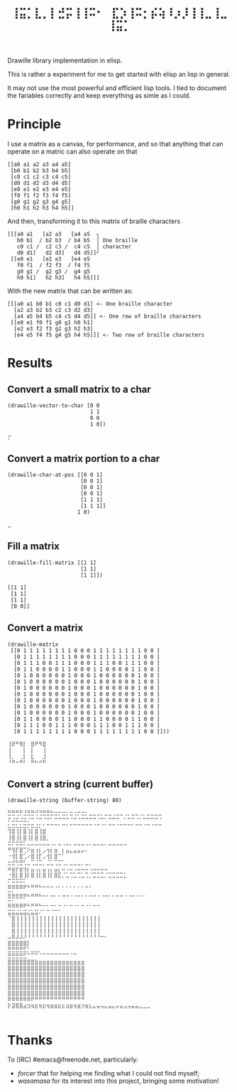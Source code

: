 #+title: =⢸⣭⡁⣇⡀⡇⣚⡭⢸⢸⠭⠂⠀⣏⡱⢸⠭⡂⡮⢵⠸⡰⡸⢸⢸⣀⢸⣀⢸⣭⡁=

Drawille library implementation in elisp.

This is rather a experiment for me to get started with elisp an lisp in general.

It may not use the most powerful and efficient lisp tools.  I tied to document the fariables correctly and keep everything as simle as I could.

* Principle

I use a matrix as a canvas, for performance, and so that anything that can operate on a matric can also operate on that 

#+BEGIN_SRC elisp
[[a0 a1 a2 a3 a4 a5] 
 [b0 b1 b2 b3 b4 b5] 
 [c0 c1 c2 c3 c4 c5] 
 [d0 d1 d2 d3 d4 d5] 
 [e0 e1 e2 e3 e4 e5] 
 [f0 f1 f2 f3 f4 f5] 
 [g0 g1 g2 g3 g4 g5] 
 [h0 h1 h2 h3 h4 h5]]
#+END_SRC

And then, transforming it to this matrix of braille characters

#+BEGIN_SRC
[[[a0 a1   [a2 a3   [a4 a5  ╮
   b0 b1  / b2 b3  / b4 b5  │ One braille
   c0 c1 /  c2 c3 /  c4 c5  │ character
   d0 d1]   d2 d3]   d4 d5]]╯ 
 [[e0 e1   [e2 e3   [e4 e5   
   f0 f1  / f2 f3  / f4 f5   
   g0 g1 /  g2 g3 /  g4 g5   
   h0 h1]   h2 h3]   h4 h5]]]
#+END_SRC

With the new matrix that can be written as:

#+BEGIN_SRC
[[[a0 a1 b0 b1 c0 c1 d0 d1] <- One braille character
  [a2 a3 b2 b3 c2 c3 d2 d3]
  [a4 a5 b4 b5 c4 c5 d4 d5]] <- One row of braille characters
 [[e0 e1 f0 f1 g0 g1 h0 h1]
  [e2 e3 f2 f3 g2 g3 h2 h3]
  [e4 e5 f4 f5 g4 g5 h4 h5]]] <- Two row of braille characters
#+END_SRC

* Results

** Convert a small matrix to a char

#+BEGIN_SRC elisp
  (drawille-vector-to-char [0 0 
                            1 1
                            0 0
                            1 0])
#+END_SRC

=⡒=

** Convert a matrix portion to a char

#+BEGIN_SRC elisp
  (drawille-char-at-pos [[0 0 1]
                         [0 0 1]
                         [0 0 1]
                         [0 0 1]
                         [1 1 1]
                         [1 1 1]]
                        1 0)
#+END_SRC

=⣀=

** Fill a matrix

#+BEGIN_SRC elisp
  (drawille-fill-matrix [[1 1]
                         [1 1]
                         [1 1]])
#+END_SRC

#+BEGIN_SRC elisp
  [[1 1]
   [1 1]
   [1 1]
   [0 0]]
#+END_SRC

** Convert a matrix

#+BEGIN_SRC elisp
(drawille-matrix
 [[0 1 1 1 1 1 1 1 1 0 0 0 1 1 1 1 1 1 1 1 0 0 ]
  [0 1 1 1 1 1 1 1 1 0 0 0 1 1 1 1 1 1 1 1 0 0 ]
  [0 1 1 1 0 0 1 1 1 0 0 0 1 1 1 0 0 1 1 1 0 0 ]
  [0 1 1 0 0 0 0 1 1 0 0 0 1 1 0 0 0 0 1 1 0 0 ]
  [0 1 0 0 0 0 0 0 1 0 0 0 1 0 0 0 0 0 0 1 0 0 ]
  [0 1 0 0 0 0 0 0 1 0 0 0 1 0 0 0 0 0 0 1 0 0 ]
  [0 1 0 0 0 0 0 0 1 0 0 0 1 0 0 0 0 0 0 1 0 0 ]
  [0 1 0 0 0 0 0 0 1 0 0 0 1 0 0 0 0 0 0 1 0 0 ]
  [0 1 0 0 0 0 0 0 1 0 0 0 1 0 0 0 0 0 0 1 0 0 ]
  [0 1 0 0 0 0 0 0 1 0 0 0 1 0 0 0 0 0 0 1 0 0 ]
  [0 1 0 0 0 0 0 0 1 0 0 0 1 0 0 0 0 0 0 1 0 0 ]
  [0 1 1 0 0 0 0 1 1 0 0 0 1 1 0 0 0 0 1 1 0 0 ]
  [0 1 1 1 0 0 1 1 1 0 0 0 1 1 1 0 0 1 1 1 0 0 ]
  [0 1 1 1 1 1 1 1 1 0 0 0 1 1 1 1 1 1 1 1 0 0 ]]))
#+end_src

#+begin_example
⢸⡿⠛⢿⡇⠀⣿⠟⠻⣿⠀
⢸⠀⠀⠀⡇⠀⡇⠀⠀⢸⠀
⢸⡀⠀⢀⡇⠀⣇⠀⠀⣸⠀
⠘⠛⠒⠛⠃⠀⠛⠓⠚⠛⠀
#+end_example

** Convert a string (current buffer)

#+begin_src elisp
(drawille-string (buffer-string) 80)
#+end_src

#+begin_example
⣛⣛⢛⡛⣘⣛⣛⢚⢙⣛⣛⣓⣒⡒⣒⡂⣒⢐⡒⣒⡂⣀⣀⣀⡀⣀⣀⢀⣀⣀⢀⡀⣀⣀⢀⡀⣀⣀⣀⣀
⡒⣐⣒⣐⣒⡐⠒⠐⠒⠐⠒⠂⠒⠒⠒⠒⠐⠒⠐⠒⠒⠒⠒⠐⠒⠂⠒⠒⠒⠀⠂⠒⠒⠐⠂⠒⠒⠒⠒⠐
⣂⣒⣂⣂⣒⡒⣒⣐⡂⠂⠒⠒⠒⠂⠒⠂⠒⠒⠒⠒⠒⠒⠐⠒⠐⠂⠒⠒⠐⠒⠒⠒⠂⠒⠒⠐⠒⠐⠒⠒
⢹⣿⢸⡇⣿⢸⡇⣿⢸⣿⠀⠀⠀⠀⠀⠀⠀⠀⠀⠀⠀⠀⠀⠀⠀⠀⠀⠀⠀⠀⠀⠀⠀⠀⠀⠀⠀⠀⠀⠀
⢸⣿⢸⡇⣿⢸⡇⣿⢸⣿⡀⠀⠀⠀⠀⠀⠀⠀⠀⠀⠀⠀⠀⠀⠀⠀⠀⠀⠀⠀⠀⠀⠀⠀⠀⠀⠀⠀⠀⠀
⠭⠍⠭⠭⠅⠤⠤⠤⠤⠤⠤⠠⠄⠤⠠⠤⠄⠤⠤⠤⠠⠄⠤⠤⠤⠄⠤⠤⠤⠤⠤⠀⠀⠀⠀⠀⠀⠀⠀⠀
⠛⢻⡏⣿⢉⠕⣶⢰⡆⡠⢲⡆⣶⠀⡆⣤⣄⣤⣤⡤⠄⠀⠀⠀⠀⠀⠀⠀⠀⠀⠀⠀⠀⠀⠀⠀⠀⠀⠀⠀
⠐⢺⡇⣿⢁⠔⣿⢸⡏⡠⢺⡇⣿⠉⠁⠀⠀⠀⠀⠀⠀⠀⠀⠀⠀⠀⠀⠀⠀⠀⠀⠀⠀⠀⠀⠀⠀⠀⠀⠀
⣒⣚⢓⣛⢃⣀⢉⣈⣉⡀⣈⣁⢉⣉⢁⡀⣀⣀⣀⡀⣀⡀⠀⠀⠀⠀⠀⠀⠀⠀⠀⠀⠀⠀⠀⠀⠀⠀⠀⠀
⠶⣶⡖⣶⢲⡆⣤⢠⡄⣤⢠⡄⣤⡄⠤⠠⠤⠠⠤⠤⠤⠠⠤⠤⠤⠤⠀⠀⠀⠀⠀⠀⠀⠀⠀⠀⠀⠀⠀⠀
⠐⣿⡇⣿⢸⡇⣿⢸⡇⣿⢸⡇⣿⣏⡈⣁⢉⣁⢉⣁⢉⡈⣉⣉⣉⡈⣉⣉⣉⣉⣁⠀⠀⠀⠀⠀⠀⠀⠀⠀
⠍⠭⠭⠭⠅⠀⠀⠀⠀⠀⠀⠀⠀⠀⠀⠀⠀⠀⠀⠀⠀⠀⠀⠀⠀⠀⠀⠀⠀⠀⠀⠀⠀⠀⠀⠀⠀⠀⠀⠀
⠿⠿⠿⠿⠟⠓⠛⠛⠓⠒⠒⠒⠐⠂⠂⠂⠂⠂⠂⠂⠒⠂⠀⠀⠀⠀⠀⠀⠀⠀⠀⠀⠀⠀⠀⠀⠀⠀⠀⠀
⣭⣥⣤⣤⣤⣄⣤⣤⣄⣀⡀⣀⡀⡀⣀⣀⢀⢀⣀⡀⡀⣀⣀⢀⢀⣀⡀⡀⣀⣀⢀⢀⣀⢀⢀⡀⠀⠀⠀⠀
⠭⠍⠉⠉⠁⠀⠀⠀⠀⠀⠀⠀⠀⠀⠀⠀⠀⠀⠀⠀⠀⠀⠀⠀⠀⠀⠀⠀⠀⠀⠀⠀⠀⠀⠀⠀⠀⠀⠀⠀
⠿⠿⠿⠿⠟⠓⠛⠛⠓⠒⠂⠒⠂⠒⠐⠂⠒⠐⠂⠒⠐⠂⠒⠒⠀⠀⠀⠀⠀⠀⠀⠀⠀⠀⠀⠀⠀⠀⠀⠀
⣭⣭⣬⣥⣭⣌⣥⣭⠌⠁⠉⠈⠉⠁⠀⠀⠀⠀⠀⠀⠀⠀⠀⠀⠀⠀⠀⠀⠀⠀⠀⠀⠀⠀⠀⠀⠀⠀⠀⠀
⠈⣿⢸⢸⢸⢸⢸⢸⢸⢸⢸⢸⢸⢸⢸⢸⢸⢸⢸⢸⢸⢸⢸⢸⠀⠀⠀⠀⠀⠀⠀⠀⠀⠀⠀⠀⠀⠀⠀⠀
⠀⣿⢸⢸⢸⢸⢸⢸⢸⢸⢸⢸⢸⢸⢸⢸⢸⢸⢸⢸⢸⢸⢸⢸⠀⠀⠀⠀⠀⠀⠀⠀⠀⠀⠀⠀⠀⠀⠀⠀
⠀⣿⢸⢸⢸⢸⢸⢸⢸⢸⢸⢸⢸⢸⢸⢸⢸⢸⢸⢸⢸⢸⢸⢸⠀⠀⠀⠀⠀⠀⠀⠀⠀⠀⠀⠀⠀⠀⠀⠀
⠤⠿⠼⠼⠜⠘⠘⠘⠘⠘⠘⠘⠘⠘⠘⠘⠘⠘⠘⠘⠘⠘⠘⠘⠒⠂⠀⠀⠀⠀⠀⠀⠀⠀⠀⠀⠀⠀⠀⠀
⣿⣿⣿⣿⣿⡇⠀⠀⠀⠀⠀⠀⠀⠀⠀⠀⠀⠀⠀⠀⠀⠀⠀⠀⠀⠀⠀⠀⠀⠀⠀⠀⠀⠀⠀⠀⠀⠀⠀⠀
⣛⣛⣛⣛⣋⡁⣀⣀⡀⠀⠀⠀⠀⠀⠀⠀⠀⠀⠀⠀⠀⠀⠀⠀⠀⠀⠀⠀⠀⠀⠀⠀⠀⠀⠀⠀⠀⠀⠀⠀
⣛⣛⣛⣛⣋⠉⠉⠉⠈⠉⠉⠉⠉⠉⠉⠉⠈⠉⠀⠀⠀⠀⠀⠀⠀⠀⠀⠀⠀⠀⠀⠀⠀⠀⠀⠀⠀⠀⠀⠀
⣿⣿⣿⣿⣿⣿⣿⣷⣶⣶⣶⣶⣶⣶⣶⣶⣶⣶⣶⣶⠀⠀⠀⠀⠀⠀⠀⠀⠀⠀⠀⠀⠀⠀⠀⠀⠀⠀⠀⠀
⣿⣿⣿⣿⣿⣿⣿⣿⣿⣿⣿⣿⣿⣿⣿⣿⣿⣿⣿⣿⠀⠀⠀⠀⠀⠀⠀⠀⠀⠀⠀⠀⠀⠀⠀⠀⠀⠀⠀⠀
⣿⣿⣿⣿⣿⣿⣿⣿⣿⣿⣿⣿⣿⣿⣿⣿⣿⣿⣿⣿⠀⠀⠀⠀⠀⠀⠀⠀⠀⠀⠀⠀⠀⠀⠀⠀⠀⠀⠀⠀
⣿⣿⣿⣿⣿⣿⣿⣿⣿⣿⣿⣿⣿⣿⣿⣿⣿⣿⣿⣿⠀⠀⠀⠀⠀⠀⠀⠀⠀⠀⠀⠀⠀⠀⠀⠀⠀⠀⠀⠀
⣿⣿⣿⣿⣿⣿⣿⣿⣿⣿⣿⣿⣿⣿⣿⣿⣿⣿⣿⣿⠀⠀⠀⠀⠀⠀⠀⠀⠀⠀⠀⠀⠀⠀⠀⠀⠀⠀⠀⠀
⣿⣿⣿⣿⣿⣿⣿⣿⣿⣿⣿⣿⣿⣿⣿⣿⣿⣿⣿⣿⠀⠀⠀⠀⠀⠀⠀⠀⠀⠀⠀⠀⠀⠀⠀⠀⠀⠀⠀⠀
⠿⠿⠿⠿⠿⠿⠟⠛⠛⠛⠛⠛⠛⠛⠛⠛⠛⠛⠛⠛⠀⠀⠀⠀⠀⠀⠀⠀⠀⠀⠀⠀⠀⠀⠀⠀⠀⠀⠀⠀
⡗⣽⣿⣿⣴⣲⢶⣖⢶⣖⢶⣶⣶⣖⡦⣲⣶⢶⣶⡲⣶⣆⣄⣤⢤⣄⣤⣄⡤⣤⣠⢤⣤⣤⣀⣀⣀⠀⠀⠀
⠀⠀⠀⠀⠀⠀⠀⠀⠀⠀⠀⠀⠀⠀⠀⠀⠀⠀⠀⠀⠀⠀⠀⠀⠀⠀⠀⠀⠀⠀⠀⠀⠀⠀⠀⠀⠀⠀⠀⠀
#+end_example

* Thanks
To (IRC) #emacs@freenode.net, particularly:
- /forcer/ that for helping me finding what I could not find myself;
- /wasamasa/ for its interest into this project, bringing some motivation!
